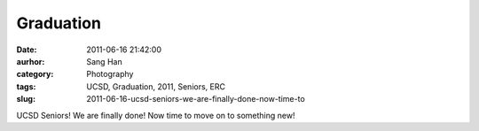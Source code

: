 Graduation
##########
:date: 2011-06-16 21:42:00
:aurhor: Sang Han
:category: Photography
:tags: UCSD, Graduation, 2011, Seniors, ERC
:slug: 2011-06-16-ucsd-seniors-we-are-finally-done-now-time-to

|image0|

|image1|

|image2|

|image3|

|image4|

|image5|

UCSD Seniors! We are finally done! Now time to move on to something new!

.. |image0| image:: {filename}/img/tumblr/tumblr_lmx3q5TwxP1qbyrnao1_1280.jpg
.. |image1| image:: {filename}/img/tumblr/tumblr_lmx3q5TwxP1qbyrnao2_1280.jpg
.. |image2| image:: {filename}/img/tumblr/tumblr_lmx3q5TwxP1qbyrnao3_1280.jpg
.. |image3| image:: {filename}/img/tumblr/tumblr_lmx3q5TwxP1qbyrnao4_1280.jpg
.. |image4| image:: {filename}/img/tumblr/tumblr_lmx3q5TwxP1qbyrnao5_1280.jpg
.. |image5| image:: {filename}/img/tumblr/tumblr_lmx3q5TwxP1qbyrnao6_1280.jpg

